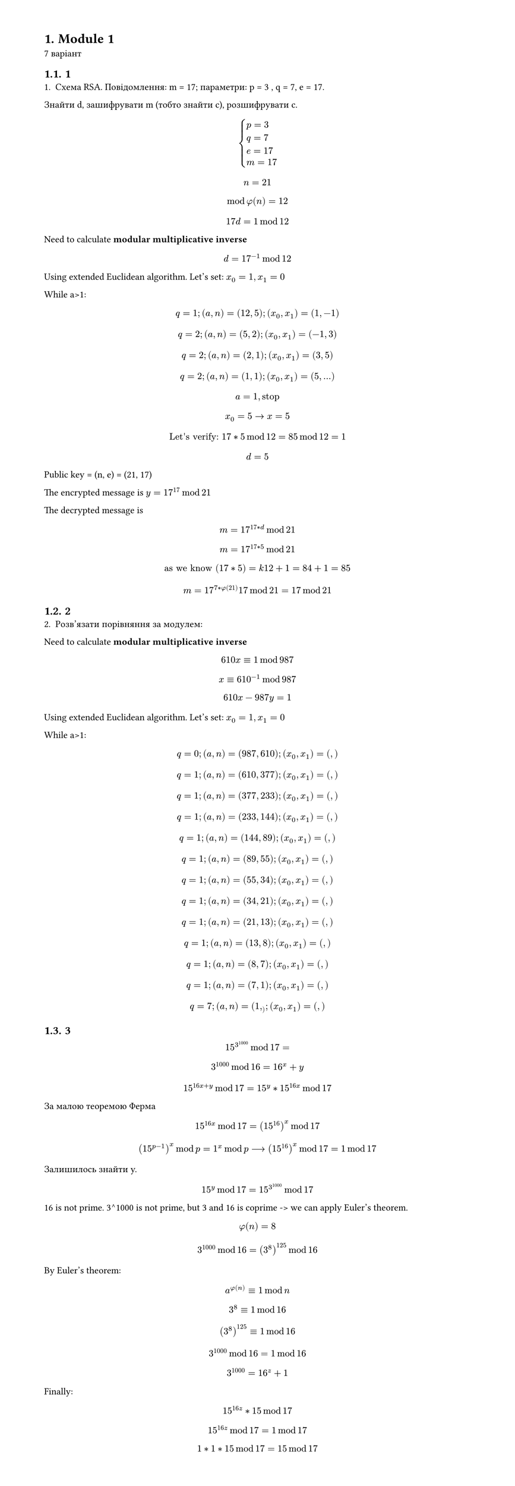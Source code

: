 #set heading(numbering: "1.")
#set text(
  font: "Times New Roman",
  size: 11pt
)
#set page(
  paper: "a4",
  margin: (x: 1.8cm, y: 1.4cm),
  height: auto
)
#set par(
  justify: true,
)

= Module 1
7 варіант

== 1
1. Схема RSA. Повідомлення: m =  17; параметри: p = 3 , q = 7, e = 17.
Знайти d, зашифрувати m (тобто знайти c), розшифрувати c.

$
cases(
  p = 3 , 
  q = 7,
  e = 17,
  m=17,
)
$

$ n = 21 $
$ mod phi(n) = 12 $
$ 17 d = 1 mod 12 $

Need to calculate *modular multiplicative inverse*
$ d = 17^(-1) mod 12 $

Using extended Euclidean algorithm.
Let's set:
$x_0 = 1, x_1=0$

While a>1:
$ q = 1; (a, n) = (12, 5); (x_0, x_1) = (1, -1) $
$ q = 2; (a, n) = (5, 2); (x_0, x_1) = (-1, 3) $
$ q = 2; (a, n) = (2, 1); (x_0, x_1) = (3, 5) $
$ q = 2; (a, n) = (1, 1); (x_0, x_1) = (5, ...) $
$ a=1, "stop" $
$ x_0=5 -> x = 5 $
$ "Let's verify: " 17*5 mod 12 = 85 mod 12 = 1 $

$ d = 5 $

Public key = (n, e) = (21, 17)

The encrypted message is $y = 17^17 mod 21 $

The decrypted message is $ m = 17^(17*d) mod 21 $
$ m = 17^(17*5) mod 21 $
$ "as we know" (17*5) = k 12 + 1 = 84 + 1 = 85 $
$ m = 17^(7*phi(21)) 17 mod 21 = 17 mod 21 $

== 2
2. Розв'язати порівняння за модулем:
Need to calculate *modular multiplicative inverse*
$ 610x eq.triple 1 mod 987 $
$ x eq.triple 610^(-1) mod 987 $

$ 610x−987y=1 $

Using extended Euclidean algorithm.
Let's set:
$x_0 = 1, x_1=0$

While a>1:
$ q = 0; (a, n) = (987, 610); (x_0, x_1) = ( , ) $
$ q = 1; (a, n) = (610, 377); (x_0, x_1) = ( , ) $
$ q = 1; (a, n) = (377, 233); (x_0, x_1) =( , ) $
$ q = 1; (a, n) = (233, 144); (x_0, x_1) =( , ) $
$ q = 1; (a, n) = (144, 89); (x_0, x_1) = ( , ) $
$ q = 1; (a, n) = (89, 55); (x_0, x_1) =( , ) $
$ q = 1; (a, n) = (55, 34); (x_0, x_1) = ( , ) $
$ q = 1; (a, n) = (34, 21); (x_0, x_1) =( , ) $
$ q = 1; (a, n) = (21, 13); (x_0, x_1) = ( , ) $
$ q = 1; (a, n) = (13, 8); (x_0, x_1) =( , ) $
$ q = 1; (a, n) = (8, 7); (x_0, x_1) = ( , ) $
$ q = 1; (a, n) = (7, 1); (x_0, x_1) =( , ) $
$ q = 7; (a, n) = (1, _); (x_0, x_1) = ( , ) $



== 3
$ 15^3^1000 mod 17 = $
$ 3^1000 mod 16 = 16^x + y $
$ 15^(16x + y) mod 17 = 15^y * 15^(16x) mod 17 $

За малою теоремою Ферма $ 15^(16x) mod 17 = (15^(16))^x mod 17 $

$ (15^(p-1))^x mod p = 1^x mod p arrow.long (15^(16))^x mod 17 = 1 mod 17 $ 

Залишилось знайти y.

$ 15^y mod 17 = 15^(3^1000) mod 17 $

16 is not prime. 3^1000 is not prime, but 3 and 16 is coprime -> we can apply Euler's theorem.
$ phi(n) = 8 $
$ 3^1000 mod 16 = (3^(8))^125 mod 16 $
By Euler's theorem:
$ a^(phi(n)) eq.triple 1 mod n $
$ 3^(8) eq.triple 1 mod 16 $
$ (3^(8))^125 eq.triple 1 mod 16 $
$ 3^1000 mod 16 = 1 mod 16 $
$ 3^1000 = 16^z + 1 $

Finally:
$ 15^(16z) * 15 mod 17 $
$ 15^(16z) mod 17 = 1 mod 17 $
$ 1*1*15 mod 17 = 15 mod 17 $